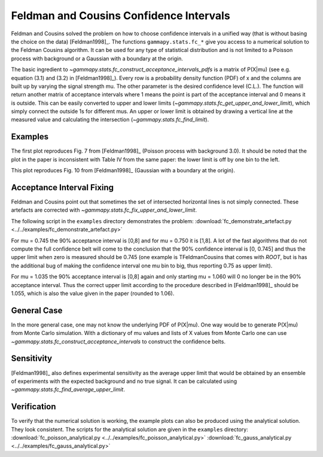 .. _feldman_cousins:

Feldman and Cousins Confidence Intervals
========================================
Feldman and Cousins solved the problem on how to choose confidence intervals
in a unified way (that is without basing the choice on the data)
[Feldman1998]_. The functions ``gammapy.stats.fc_*`` give you access to a
numerical solution to the Feldman Cousins algorithm. It can be used for any type
of statistical distribution and is not limited to a Poisson process with
background or a Gaussian with a boundary at the origin.

The basic ingredient to `~gammapy.stats.fc_construct_acceptance_intervals_pdfs` is a matrix of
P(X|mu) (see e.g. equation (3.1) and (3.2) in [Feldman1998]_). Every row is a
probability density function (PDF) of x and the columns are built up by varying
the signal strength mu. The other parameter is the desired confidence level
(C.L.). The function will return another matrix of acceptance intervals where 1
means the point is part of the acceptance interval and 0 means it is outside.
This can be easily converted to upper and lower limits (`~gammapy.stats.fc_get_upper_and_lower_limit`),
which simply connect the outside 1s for different mus. An upper or lower limit
is obtained by drawing a vertical line at the measured value and calculating the
intersection (`~gammapy.stats.fc_find_limit`).

Examples
--------
The first plot reproduces Fig. 7 from [Feldman1998]_ (Poisson process with
background 3.0). It should be noted that the plot in the paper is inconsistent
with Table IV from the same paper: the lower limit is off by one bin to the
left.

.. plot:: stats/plot_fc_poisson.py

This plot reproduces Fig. 10 from [Feldman1998]_ (Gaussian with a boundary at the
origin).

.. plot:: stats/plot_fc_gauss.py

Acceptance Interval Fixing
--------------------------
Feldman and Cousins point out that sometimes the set of intersected horizontal
lines is not simply connected. These artefacts are corrected with
`~gammapy.stats.fc_fix_upper_and_lower_limit`.

The following script in the ``examples`` directory demonstrates the problem:
:download:`fc_demonstrate_artefact.py <../../examples/fc_demonstrate_artefact.py>`

For mu = 0.745 the 90% acceptance interval is [0,8] and for mu = 0.750 it is
[1,8]. A lot of the fast algorithms that do not compute the full confidence belt
will come to the conclusion that the 90% confidence interval is [0, 0.745] and
thus the upper limit when zero is measured should be 0.745 (one example is
TFeldmanCousins that comes with `ROOT`, but is has the additional bug of making
the confidence interval one mu bin to big, thus reporting 0.75 as upper limit).

For mu = 1.035 the 90% acceptance interval is [0,8] again and only starting
mu = 1.060 will 0 no longer be in the 90% acceptance interval. Thus the correct
upper limit according to the procedure described in [Feldman1998]_ should be
1.055, which is also the value given in the paper (rounded to 1.06).

General Case
------------
In the more general case, one may not know the underlying PDF of P(X|mu). One
way would be to generate P(X|mu) from Monte Carlo simulation. With a dictionary
of mu values and lists of X values from Monte Carlo one can use `~gammapy.stats.fc_construct_acceptance_intervals`
to construct the confidence belts.

Sensitivity
-----------
[Feldman1998]_ also defines experimental sensitivity as the average upper limit
that would be obtained by an ensemble of experiments with the expected
background and no true signal. It can be calculated using `~gammapy.stats.fc_find_average_upper_limit`.

Verification
------------
To verify that the numerical solution is working, the example plots can also be
produced using the analytical solution. They look consistent. The scripts for
the analytical solution are given in the ``examples`` directory:
:download:`fc_poisson_analytical.py <../../examples/fc_poisson_analytical.py>`
:download:`fc_gauss_analytical.py <../../examples/fc_gauss_analytical.py>`
